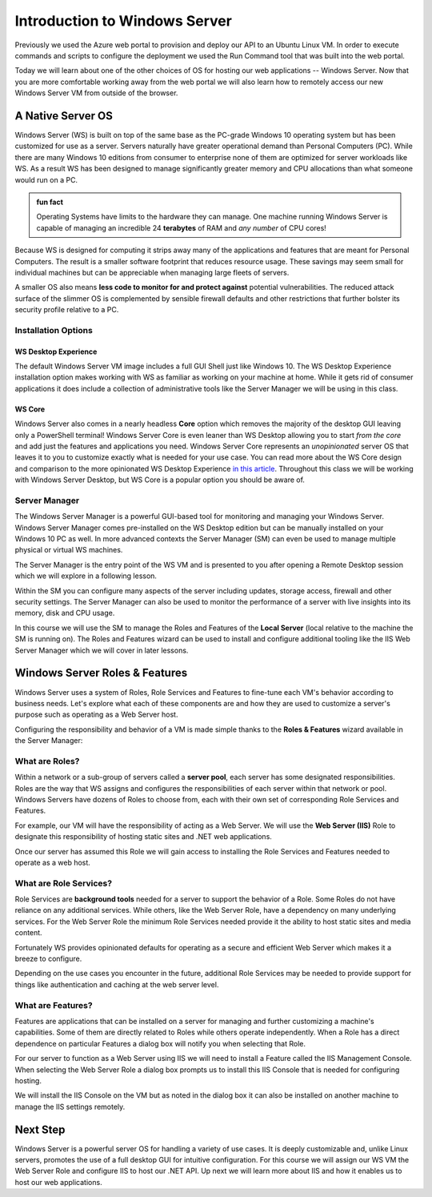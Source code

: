 .. _intro_ws:

==============================
Introduction to Windows Server
==============================

Previously we used the Azure web portal to provision and deploy our API to an Ubuntu Linux VM. In order to execute commands and scripts to configure the deployment we used the Run Command tool that was built into the web portal. 

Today we will learn about one of the other choices of OS for hosting our web applications -- Windows Server. Now that you are more comfortable working away from the web portal we will also learn how to remotely access our new Windows Server VM from outside of the browser.

A Native Server OS
==================

Windows Server (WS) is built on top of the same base as the PC-grade Windows 10 operating system but has been customized for use as a server. Servers naturally have greater operational demand than Personal Computers (PC). While there are many Windows 10 editions from consumer to enterprise none of them are optimized for server workloads like WS. As a result WS has been designed to manage significantly greater memory and CPU allocations than what someone would run on a PC.

.. admonition:: fun fact

    Operating Systems have limits to the hardware they can manage. One machine running Windows Server is capable of managing an incredible 24 **terabytes** of RAM and *any number* of CPU cores!

Because WS is designed for computing it strips away many of the applications and features that are meant for Personal Computers. The result is a smaller software footprint that reduces resource usage. These savings may seem small for individual machines but can be appreciable when managing large fleets of servers. 

A smaller OS also means **less code to monitor for and protect against** potential vulnerabilities. The reduced attack surface of the slimmer OS is complemented by sensible firewall defaults and other restrictions that further bolster its security profile relative to a PC.

Installation Options
--------------------

WS Desktop Experience
^^^^^^^^^^^^^^^^^^^^^

The default Windows Server VM image includes a full GUI Shell just like Windows 10. The WS Desktop Experience installation option makes working with WS as familiar as working on your machine at home. While it gets rid of consumer applications it does include a collection of administrative tools like the Server Manager we will be using in this class.

WS Core
^^^^^^^

Windows Server also comes in a nearly headless **Core** option which removes the majority of the desktop GUI leaving only a PowerShell terminal! Windows Server Core is even leaner than WS Desktop allowing you to start *from the core* and add just the features and applications you need. Windows Server Core represents an *unopinionated* server OS that leaves it to you to customize exactly what is needed for your use case. You can read more about the WS Core design and comparison to the more opinionated WS Desktop Experience `in this article <https://docs.microsoft.com/en-us/windows-server/administration/server-core/what-is-server-core>`_. Throughout this class we will be working with Windows Server Desktop, but WS Core is a popular option you should be aware of.

Server Manager
--------------

The Windows Server Manager is a powerful GUI-based tool for monitoring and managing your Windows Server. Windows Server Manager comes pre-installed on the WS Desktop edition but can be manually installed on your Windows 10 PC as well. In more advanced contexts the Server Manager (SM) can even be used to manage multiple physical or virtual WS machines.

The Server Manager is the entry point of the WS VM and is presented to you after opening a Remote Desktop session which we will explore in a following lesson. 

.. image:: /_static/images/ws/server-manager.png
    :alt: Server Manager dashboard

Within the SM you can configure many aspects of the server including updates, storage access, firewall and other security settings. The Server Manager can also be used to monitor the performance of a server with live insights into its memory, disk and CPU usage.

In this course we will use the SM to manage the Roles and Features of the **Local Server** (local relative to the machine the SM is running on). The Roles and Features wizard can be used to install and configure additional tooling like the IIS Web Server Manager which we will cover in later lessons.

.. image:: /_static/images/ws/server-manager-add-roles-features.png
  :alt: Windows Server Manager open Roles & Features wizard

Windows Server Roles & Features
===============================

Windows Server uses a system of Roles, Role Services and Features to fine-tune each VM's behavior according to business needs. Let's explore what each of these components are and how they are used to customize a server's purpose such as operating as a Web Server host.

Configuring the responsibility and behavior of a VM is made simple thanks to the **Roles & Features** wizard available in the Server Manager:

.. image:: /_static/images/ws/sm-roles-features-wiz.png
    :alt: Server Manager Roles and Features Wizard

What are Roles?
---------------

Within a network or a sub-group of servers called a **server pool**, each server has some designated responsibilities. Roles are the way that WS assigns and configures the responsibilities of each server within that network or pool. Windows Servers have dozens of Roles to choose from, each with their own set of corresponding Role Services and Features. 

For example, our VM will have the responsibility of acting as a Web Server. We will use the **Web Server (IIS)** Role to designate this responsibility of hosting static sites and .NET web applications. 

.. image:: /_static/images/ws/rf-wizard-select-role.png
  :alt: Roles & Features wizard select Role

Once our server has assumed this Role we will gain access to installing the Role Services and Features needed to operate as a web host.

What are Role Services?
-----------------------

Role Services are **background tools** needed for a server to support the behavior of a Role. Some Roles do not have reliance on any additional services. While others, like the Web Server Role, have a dependency on many underlying services. For the Web Server Role the minimum Role Services needed provide it the ability to host static sites and media content.

Fortunately WS provides opinionated defaults for operating as a secure and efficient Web Server which makes it a breeze to configure. 

.. image:: /_static/images/ws/rf-wizard-iis-role-services.png
  :alt: Roles & Features wizard IIS Role Services

Depending on the use cases you encounter in the future, additional Role Services may be needed to provide support for things like authentication and caching at the web server level.

What are Features?
------------------

Features are applications that can be installed on a server for managing and further customizing a machine's capabilities. Some of them are directly related to Roles while others operate independently. When a Role has a direct dependence on particular Features a dialog box will notify you when selecting that Role.

For our server to function as a Web Server using IIS we will need to install a Feature called the IIS Management Console. When selecting the Web Server Role a dialog box prompts us to install this IIS Console that is needed for configuring hosting. 

.. image:: /_static/images/ws/rf-wizard-iis-features.png
  :alt: Roles & Features wizard IIS required Features

We will install the IIS Console on the VM but as noted in the dialog box it can also be installed on another machine to manage the IIS settings remotely.

Next Step
=========

Windows Server is a powerful server OS for handling a variety of use cases. It is deeply customizable and, unlike Linux servers, promotes the use of a full desktop GUI for intuitive configuration. For this course we will assign our WS VM the Web Server Role and configure IIS to host our .NET API. Up next we will learn more about IIS and how it enables us to host our web applications.

